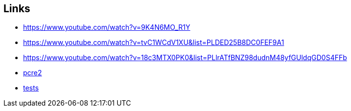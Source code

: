 == Links
- https://www.youtube.com/watch?v=9K4N6MO_R1Y
- https://www.youtube.com/watch?v=tvC1WCdV1XU&list=PLDED25B8DC0FEF9A1
- https://www.youtube.com/watch?v=18c3MTX0PK0&list=PLlrATfBNZ98dudnM48yfGUldqGD0S4FFb
- https://github.com/PCRE2Project/pcre2[pcre2]
- https://github.com/nlsandler/writing-a-c-compiler-tests[tests]
